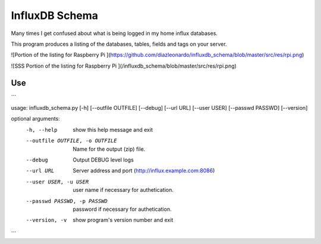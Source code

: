 InfluxDB Schema
===============

Many times I get confused about what is being logged in my home influx databases.

This program produces a listing of the databases, tables, fields and tags on your server.

![Portion of the listing for Raspberry Pi ](https://github.com/diazleonardo/influxdb_schema/blob/master/src/res/rpi.png)

![SSS Portion of the listing for Raspberry Pi ](/influxdb_schema/blob/master/src/res/rpi.png)

Use
---

```

usage: influxdb_schema.py [-h] [--outfile OUTFILE] [--debug] [--url URL] [--user USER] [--passwd PASSWD] [--version]

optional arguments:
  -h, --help            show this help message and exit
  --outfile OUTFILE, -o OUTFILE
                        Name for the output (zip) file.
  --debug               Output DEBUG level logs
  --url URL             Server address and port (http://influx.example.com:8086)
  --user USER, -u USER  user name if necessary for authetication.
  --passwd PASSWD, -p PASSWD
                        password if necessary for authetication.
  --version, -v         show program's version number and exit

```
